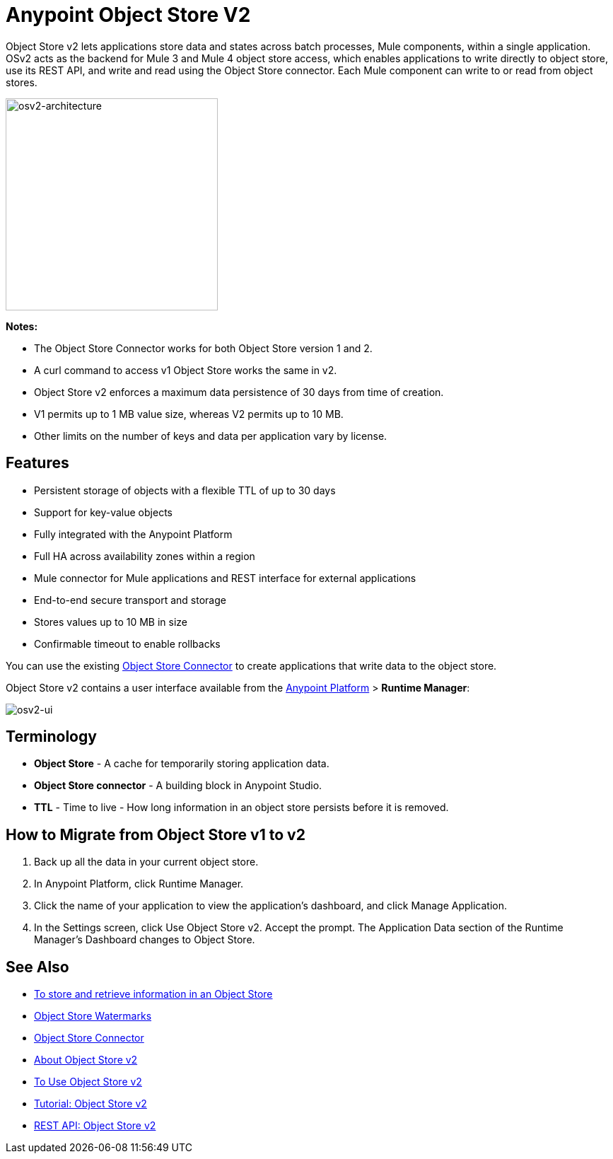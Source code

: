 = Anypoint Object Store V2
:keywords: osv2, object store, object, store

Object Store v2 lets applications store data and states across batch processes, Mule components, 
within a single application. OSv2 acts as the backend for Mule 3 and Mule 4 object store access, which 
enables applications to write directly to object store, use its REST API, and write and read using 
the Object Store connector. Each Mule component can write to or read from object stores. 

image:osv2-architecture.png["osv2-architecture",width=300]

*Notes:*

* The Object Store Connector works for both Object Store version 1 and 2.
* A curl command to access v1 Object Store works the same in v2.
* Object Store v2 enforces a maximum data persistence of 30 days from time of creation.
* V1 permits up to 1 MB value size, whereas V2 permits up to 10 MB.
* Other limits on the number of keys and data per application vary by license.

== Features

* Persistent storage of objects with a flexible TTL of up to 30 days
* Support for key-value objects
* Fully integrated with the Anypoint Platform
* Full HA across availability zones within a region
* Mule connector for Mule applications and REST interface for external applications
* End-to-end secure transport and storage
* Stores values up to 10 MB in size
* Confirmable timeout to enable rollbacks

You can use the existing link:/mule-user-guide/v/3.9/object-store-connector[Object Store Connector] to create applications that write data to the object store.

Object Store v2 contains a user interface available from the
link:https://anypoint.mulesoft.com/#/signin[Anypoint Platform] > *Runtime Manager*:

image:osv2-ui.png[osv2-ui]

== Terminology

* *Object Store* - A cache for temporarily storing application data.
* *Object Store connector* - A building block in Anypoint Studio.
* *TTL* - Time to live - How long information in an object store persists before it is removed.

== How to Migrate from Object Store v1 to v2

. Back up all the data in your current object store.
. In Anypoint Platform, click Runtime Manager.
. Click the name of your application to view the application's dashboard, and click Manage Application.
. In the Settings screen, click Use Object Store v2. Accept the prompt. 
The Application Data section of the Runtime Manager's Dashboard changes to Object Store.

== See Also

* https://beta-anypt.docs-stgx.mulesoft.com/connectors/object-store-to-store-and-retrieve[To store and retrieve information in an Object Store]
* https://blogs.mulesoft.com/dev/anypoint-platform-dev/data-synchronizing-made-easy-with-mule-watermarks/[Object Store Watermarks]
* link:/mule-user-guide/v/3.9/object-store-connector[Object Store Connector]
* link:/object-store/osv2-concepts[About Object Store v2]
* link:/object-store/osv2-guide[To Use Object Store v2]
* link:/object-store/osv2-tutorial[Tutorial: Object Store v2]
* link:/object-store/osv2-apis[REST API: Object Store v2]
